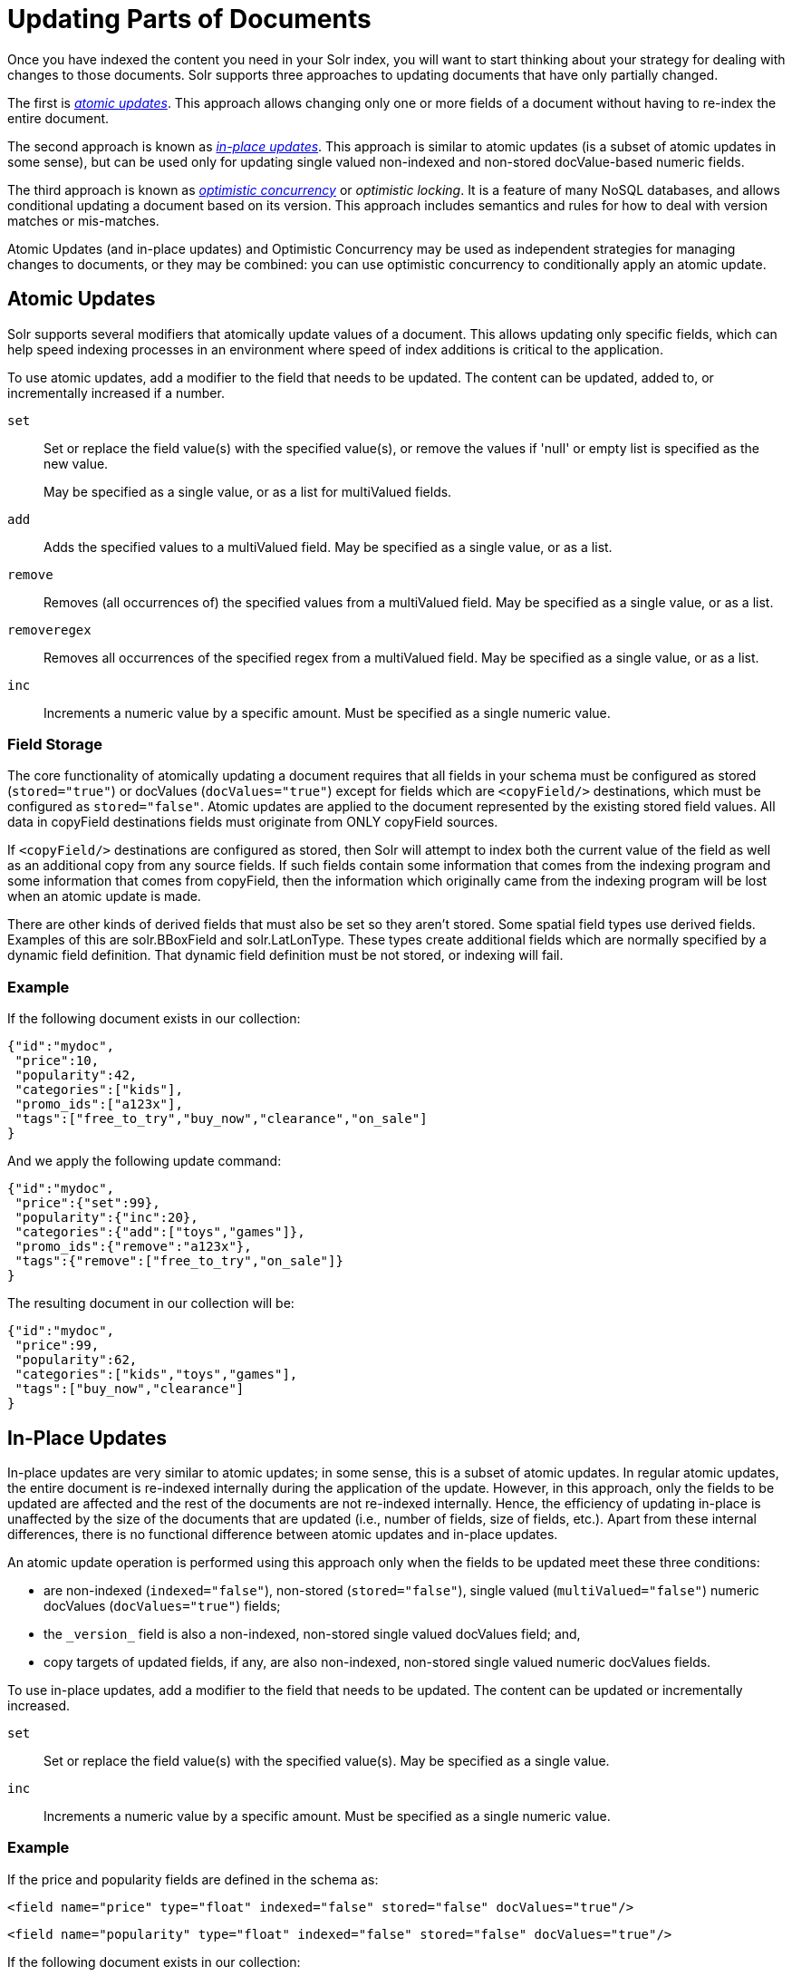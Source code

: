 = Updating Parts of Documents
:page-shortname: updating-parts-of-documents
:page-permalink: updating-parts-of-documents.html
// Licensed to the Apache Software Foundation (ASF) under one
// or more contributor license agreements.  See the NOTICE file
// distributed with this work for additional information
// regarding copyright ownership.  The ASF licenses this file
// to you under the Apache License, Version 2.0 (the
// "License"); you may not use this file except in compliance
// with the License.  You may obtain a copy of the License at
//
//   http://www.apache.org/licenses/LICENSE-2.0
//
// Unless required by applicable law or agreed to in writing,
// software distributed under the License is distributed on an
// "AS IS" BASIS, WITHOUT WARRANTIES OR CONDITIONS OF ANY
// KIND, either express or implied.  See the License for the
// specific language governing permissions and limitations
// under the License.

Once you have indexed the content you need in your Solr index, you will want to start thinking about your strategy for dealing with changes to those documents. Solr supports three approaches to updating documents that have only partially changed.

The first is __<<UpdatingPartsofDocuments-AtomicUpdates,atomic updates>>__. This approach allows changing only one or more fields of a document without having to re-index the entire document.

The second approach is known as __<<UpdatingPartsofDocuments-In-PlaceUpdates,in-place updates>>__. This approach is similar to atomic updates (is a subset of atomic updates in some sense), but can be used only for updating single valued non-indexed and non-stored docValue-based numeric fields.

The third approach is known as _<<UpdatingPartsofDocuments-OptimisticConcurrency,optimistic concurrency>>_ or __optimistic locking__. It is a feature of many NoSQL databases, and allows conditional updating a document based on its version. This approach includes semantics and rules for how to deal with version matches or mis-matches.

Atomic Updates (and in-place updates) and Optimistic Concurrency may be used as independent strategies for managing changes to documents, or they may be combined: you can use optimistic concurrency to conditionally apply an atomic update.

[[UpdatingPartsofDocuments-AtomicUpdates]]
== Atomic Updates

Solr supports several modifiers that atomically update values of a document. This allows updating only specific fields, which can help speed indexing processes in an environment where speed of index additions is critical to the application.

To use atomic updates, add a modifier to the field that needs to be updated. The content can be updated, added to, or incrementally increased if a number.

`set`::
Set or replace the field value(s) with the specified value(s), or remove the values if 'null' or empty list is specified as the new value.
+
May be specified as a single value, or as a list for multiValued fields.

`add`::
Adds the specified values to a multiValued field. May be specified as a single value, or as a list.

`remove`::
Removes (all occurrences of) the specified values from a multiValued field. May be specified as a single value, or as a list.

`removeregex`::
Removes all occurrences of the specified regex from a multiValued field. May be specified as a single value, or as a list.

`inc`::
Increments a numeric value by a specific amount. Must be specified as a single numeric value.

[[UpdatingPartsofDocuments-FieldStorage]]
=== Field Storage

The core functionality of atomically updating a document requires that all fields in your schema must be configured as stored (`stored="true"`) or docValues (`docValues="true"`) except for fields which are `<copyField/>` destinations, which must be configured as `stored="false"`. Atomic updates are applied to the document represented by the existing stored field values. All data in copyField destinations fields must originate from ONLY copyField sources.

If `<copyField/>` destinations are configured as stored, then Solr will attempt to index both the current value of the field as well as an additional copy from any source fields. If such fields contain some information that comes from the indexing program and some information that comes from copyField, then the information which originally came from the indexing program will be lost when an atomic update is made.

There are other kinds of derived fields that must also be set so they aren't stored. Some spatial field types use derived fields. Examples of this are solr.BBoxField and solr.LatLonType. These types create additional fields which are normally specified by a dynamic field definition. That dynamic field definition must be not stored, or indexing will fail.

[[UpdatingPartsofDocuments-Example]]
=== Example

If the following document exists in our collection:

[source,json]
----
{"id":"mydoc",
 "price":10,
 "popularity":42,
 "categories":["kids"],
 "promo_ids":["a123x"],
 "tags":["free_to_try","buy_now","clearance","on_sale"]
}
----

And we apply the following update command:

[source,json]
----
{"id":"mydoc",
 "price":{"set":99},
 "popularity":{"inc":20},
 "categories":{"add":["toys","games"]},
 "promo_ids":{"remove":"a123x"},
 "tags":{"remove":["free_to_try","on_sale"]}
}
----

The resulting document in our collection will be:

[source,json]
----
{"id":"mydoc",
 "price":99,
 "popularity":62,
 "categories":["kids","toys","games"],
 "tags":["buy_now","clearance"]
}
----

[[UpdatingPartsofDocuments-In-PlaceUpdates]]
== In-Place Updates

In-place updates are very similar to atomic updates; in some sense, this is a subset of atomic updates. In regular atomic updates, the entire document is re-indexed internally during the application of the update. However, in this approach, only the fields to be updated are affected and the rest of the documents are not re-indexed internally. Hence, the efficiency of updating in-place is unaffected by the size of the documents that are updated (i.e., number of fields, size of fields, etc.). Apart from these internal differences, there is no functional difference between atomic updates and in-place updates.

An atomic update operation is performed using this approach only when the fields to be updated meet these three conditions:

* are non-indexed (`indexed="false"`), non-stored (`stored="false"`), single valued (`multiValued="false"`) numeric docValues (`docValues="true"`) fields;
* the `\_version_` field is also a non-indexed, non-stored single valued docValues field; and,
* copy targets of updated fields, if any, are also non-indexed, non-stored single valued numeric docValues fields.

To use in-place updates, add a modifier to the field that needs to be updated. The content can be updated or incrementally increased.

`set`::
Set or replace the field value(s) with the specified value(s). May be specified as a single value.

`inc`::
Increments a numeric value by a specific amount. Must be specified as a single numeric value.

[[UpdatingPartsofDocuments-Example.1]]
=== Example

If the price and popularity fields are defined in the schema as:

`<field name="price" type="float" indexed="false" stored="false" docValues="true"/>`

`<field name="popularity" type="float" indexed="false" stored="false" docValues="true"/>`

If the following document exists in our collection:

[source,json]
----
{
 "id":"mydoc",
 "price":10,
 "popularity":42,
 "categories":["kids"],
 "promo_ids":["a123x"],
 "tags":["free_to_try","buy_now","clearance","on_sale"]
}
----

And we apply the following update command:

[source,json]
----
{
 "id":"mydoc",
 "price":{"set":99},
 "popularity":{"inc":20}
}
----

The resulting document in our collection will be:

[source,json]
----
{
 "id":"mydoc",
 "price":99,
 "popularity":62,
 "categories":["kids"],
 "promo_ids":["a123x"],
 "tags":["free_to_try","buy_now","clearance","on_sale"]
}
----

[[UpdatingPartsofDocuments-OptimisticConcurrency]]
== Optimistic Concurrency

Optimistic Concurrency is a feature of Solr that can be used by client applications which update/replace documents to ensure that the document they are replacing/updating has not been concurrently modified by another client application. This feature works by requiring a `\_version_` field on all documents in the index, and comparing that to a `\_version_` specified as part of the update command. By default, Solr's Schema includes a `\_version_` field, and this field is automatically added to each new document.

In general, using optimistic concurrency involves the following work flow:

1.  A client reads a document. In Solr, one might retrieve the document with the `/get` handler to be sure to have the latest version.
2.  A client changes the document locally.
3.  The client resubmits the changed document to Solr, for example, perhaps with the `/update` handler.
4.  If there is a version conflict (HTTP error code 409), the client starts the process over.

When the client resubmits a changed document to Solr, the `\_version_` can be included with the update to invoke optimistic concurrency control. Specific semantics are used to define when the document should be updated or when to report a conflict.

* If the content in the `\_version_` field is greater than '1' (i.e., '12345'), then the `\_version_` in the document must match the `\_version_` in the index.
* If the content in the `\_version_` field is equal to '1', then the document must simply exist. In this case, no version matching occurs, but if the document does not exist, the updates will be rejected.
* If the content in the `\_version_` field is less than '0' (i.e., '-1'), then the document must *not* exist. In this case, no version matching occurs, but if the document exists, the updates will be rejected.
* If the content in the `\_version_` field is equal to '0', then it doesn't matter if the versions match or if the document exists or not. If it exists, it will be overwritten; if it does not exist, it will be added.

If the document being updated does not include the `\_version_` field, and atomic updates are not being used, the document will be treated by normal Solr rules, which is usually to discard the previous version.

When using Optimistic Concurrency, clients can include an optional `versions=true` request parameter to indicate that the _new_ versions of the documents being added should be included in the response. This allows clients to immediately know what the `\_version_` is of every documented added with out needing to make a redundant <<realtime-get.adoc#realtime-get,`/get` request>>.

For example...

[source,bash]
----
$ curl -X POST -H 'Content-Type: application/json' 'http://localhost:8983/solr/techproducts/update?versions=true' --data-binary '
[ { "id" : "aaa" },
  { "id" : "bbb" } ]'
{"responseHeader":{"status":0,"QTime":6},
 "adds":["aaa",1498562471222312960,
         "bbb",1498562471225458688]}
$ curl -X POST -H 'Content-Type: application/json' 'http://localhost:8983/solr/techproducts/update?_version_=999999&versions=true' --data-binary '
[{ "id" : "aaa",
   "foo_s" : "update attempt with wrong existing version" }]'
{"responseHeader":{"status":409,"QTime":3},
 "error":{"msg":"version conflict for aaa expected=999999 actual=1498562471222312960",
          "code":409}}
$ curl -X POST -H 'Content-Type: application/json' 'http://localhost:8983/solr/techproducts/update?_version_=1498562471222312960&versions=true&commit=true' --data-binary '
[{ "id" : "aaa",
   "foo_s" : "update attempt with correct existing version" }]'
{"responseHeader":{"status":0,"QTime":5},
 "adds":["aaa",1498562624496861184]}
$ curl 'http://localhost:8983/solr/techproducts/query?q=*:*&fl=id,_version_'
{
  "responseHeader":{
    "status":0,
    "QTime":5,
    "params":{
      "fl":"id,_version_",
      "q":"*:*"}},
  "response":{"numFound":2,"start":0,"docs":[
      {
        "id":"bbb",
        "_version_":1498562471225458688},
      {
        "id":"aaa",
        "_version_":1498562624496861184}]
  }}
----

For more information, please also see https://www.youtube.com/watch?v=WYVM6Wz-XTw[Yonik Seeley's presentation on NoSQL features in Solr 4] from Apache Lucene EuroCon 2012.

[[UpdatingPartsofDocuments-DocumentCentricVersioningConstraints]]
== Document Centric Versioning Constraints

Optimistic Concurrency is extremely powerful, and works very efficiently because it uses an internally assigned, globally unique values for the `\_version_` field. However, In some situations users may want to configure their own document specific version field, where the version values are assigned on a per-document basis by an external system, and have Solr reject updates that attempt to replace a document with an "older" version. In situations like this the {solr-javadocs}/solr-core/org/apache/solr/update/processor/DocBasedVersionConstraintsProcessorFactory.html[`DocBasedVersionConstraintsProcessorFactory`] can be useful.

The basic usage of `DocBasedVersionConstraintsProcessorFactory` is to configure it in `solrconfig.xml` as part of the http://wiki.apache.org/solr/UpdateRequestProcessor[UpdateRequestProcessorChain] and specify the name of your custom `versionField` in your schema that should be checked when validating updates:

[source,xml]
----
<processor class="solr.DocBasedVersionConstraintsProcessorFactory">
  <str name="versionField">my_version_l</str>
</processor>
----

Once configured, this update processor will reject (HTTP error code 409) any attempt to update an existing document where the value of the `my_version_l` field in the "new" document is not greater then the value of that field in the existing document.

.versionField vs `\_version_`
[IMPORTANT]
====

The `\_version_` field used by Solr for its normal optimistic concurrency also has important semantics in how updates are distributed to replicas in SolrCloud, and *MUST* be assigned internally by Solr. Users can not re-purpose that field and specify it as the `versionField` for use in the `DocBasedVersionConstraintsProcessorFactory` configuration.

====

`DocBasedVersionConstraintsProcessorFactory` supports two additional configuration params which are optional:

* `ignoreOldUpdates` - A boolean option which defaults to `false`. If set to `true` then instead of rejecting updates where the `versionField` is too low, the update will be silently ignored (and return a status 200 to the client).
* `deleteVersionParam` - A String parameter that can be specified to indicate that this processor should also inspect Delete By Id commands. The value of this configuration option should be the name of a request parameter that the processor will now consider mandatory for all attempts to Delete By Id, and must be be used by clients to specify a value for the `versionField` which is greater then the existing value of the document to be deleted. When using this request param, any Delete By Id command with a high enough document version number to succeed will be internally converted into an Add Document command that replaces the existing document with a new one which is empty except for the Unique Key and `versionField` to keeping a record of the deleted version so future Add Document commands will fail if their "new" version is not high enough.

Please consult the {solr-javadocs}/solr-core/org/apache/solr/update/processor/DocBasedVersionConstraintsProcessorFactory.html[DocBasedVersionConstraintsProcessorFactory javadocs] and https://git1-us-west.apache.org/repos/asf?p=lucene-solr.git;a=blob;f=solr/core/src/test-files/solr/collection1/conf/solrconfig-externalversionconstraint.xml;hb=HEAD[test solrconfig.xml file] for additional information and example usages.

